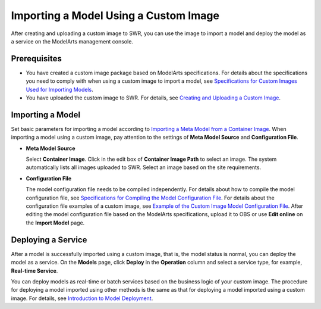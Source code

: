Importing a Model Using a Custom Image
======================================

After creating and uploading a custom image to SWR, you can use the image to import a model and deploy the model as a service on the ModelArts management console.

Prerequisites
-------------

-  You have created a custom image package based on ModelArts specifications. For details about the specifications you need to comply with when using a custom image to import a model, see `Specifications for Custom Images Used for Importing Models <../../custom_images/for_importing_models/specifications_for_custom_images_used_for_importing_models.html>`__.
-  You have uploaded the custom image to SWR. For details, see `Creating and Uploading a Custom Image <../../custom_images/creating_and_uploading_a_custom_image.html#modelarts_23_0085__en-us_topic_0171858297_section125639162589>`__.

Importing a Model
-----------------

Set basic parameters for importing a model according to `Importing a Meta Model from a Container Image <../../model_management/importing_a_model/importing_a_meta_model_from_a_container_image.html>`__. When importing a model using a custom image, pay attention to the settings of **Meta Model Source** and **Configuration File**.

-  **Meta Model Source**

   Select **Container Image**. Click |image1| in the edit box of **Container Image Path** to select an image. The system automatically lists all images uploaded to SWR. Select an image based on the site requirements.

-  **Configuration File**

   The model configuration file needs to be compiled independently. For details about how to compile the model configuration file, see `Specifications for Compiling the Model Configuration File <../../model_package_specifications/specifications_for_compiling_the_model_configuration_file.html>`__. For details about the configuration file examples of a custom image, see `Example of the Custom Image Model Configuration File <../../model_package_specifications/specifications_for_compiling_the_model_configuration_file.html#modelarts_23_0092__en-us_topic_0172466149_section9113122232018>`__. After editing the model configuration file based on the ModelArts specifications, upload it to OBS or use **Edit online** on the **Import Model** page.

Deploying a Service
-------------------

After a model is successfully imported using a custom image, that is, the model status is normal, you can deploy the model as a service. On the **Models** page, click **Deploy** in the **Operation** column and select a service type, for example, **Real-time Service**.

You can deploy models as real-time or batch services based on the business logic of your custom image. The procedure for deploying a model imported using other methods is the same as that for deploying a model imported using a custom image. For details, see `Introduction to Model Deployment <../../model_deployment/introduction_to_model_deployment.html>`__.



.. |image1| image:: /_static/images/en-us_image_0000001156920767.png

